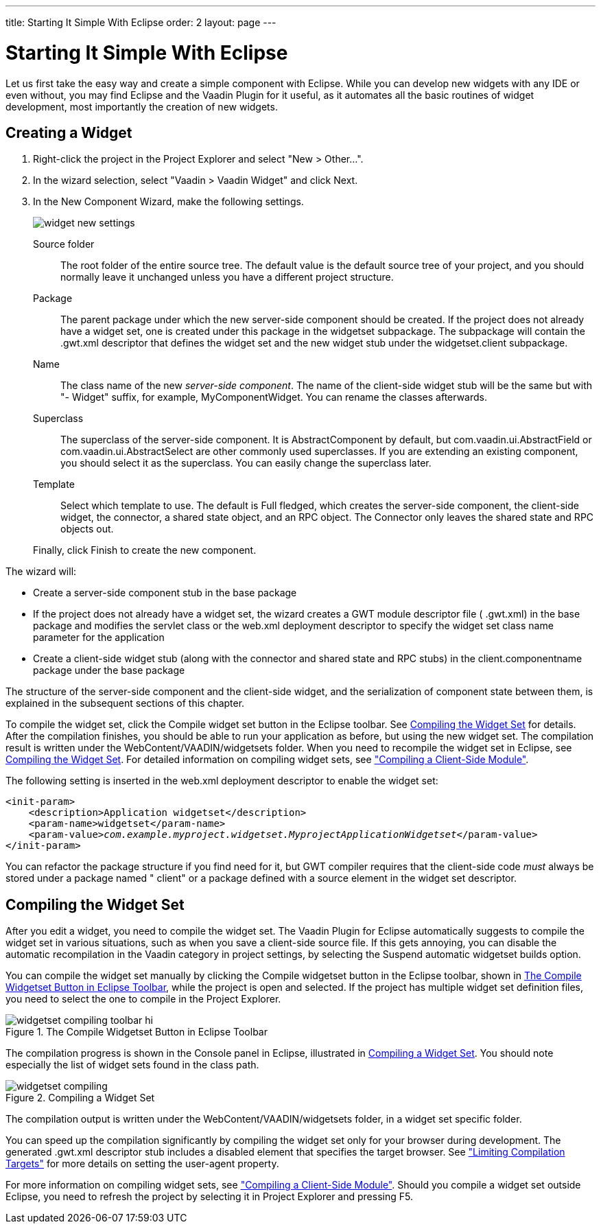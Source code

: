---
title: Starting It Simple With Eclipse
order: 2
layout: page
---

[[gwt.eclipse]]
= Starting It Simple With Eclipse

((("Eclipse", "widget development", id="term.gwt.eclipse", range="startofrange")))


Let us first take the easy way and create a simple component with Eclipse. While
you can develop new widgets with any IDE or even without, you may find Eclipse
and the Vaadin Plugin for it useful, as it automates all the basic routines of
widget development, most importantly the creation of new widgets.

[[gwt.eclipse.widget]]
== Creating a Widget

. Right-click the project in the Project Explorer and select "New > Other...".

. In the wizard selection, select "Vaadin > Vaadin Widget" and click
[guibutton]#Next#.

ifdef::web[]
+
image::img/widget-new-select.png[]
endif::web[]

. In the [guilabel]#New Component Wizard#, make the following settings.

+
image::img/widget-new-settings.png[]

[guilabel]#Source folder#:: The root folder of the entire source tree. The default value is the default
source tree of your project, and you should normally leave it unchanged unless
you have a different project structure.

[guilabel]#Package#:: The parent package under which the new server-side component should be created.
If the project does not already have a widget set, one is created under this
package in the [package]#widgetset# subpackage. The subpackage will contain the
[filename]#.gwt.xml# descriptor that defines the widget set and the new widget
stub under the [package]#widgetset.client# subpackage.

[guilabel]#Name#:: The class name of the new __server-side component__. The name of the client-side
widget stub will be the same but with "- [classname]#Widget#" suffix, for
example, [classname]#MyComponentWidget#. You can rename the classes afterwards.

[guilabel]#Superclass#:: The superclass of the server-side component. It is
[classname]#AbstractComponent# by default, but
[classname]#com.vaadin.ui.AbstractField# or
[classname]#com.vaadin.ui.AbstractSelect# are other commonly used superclasses.
If you are extending an existing component, you should select it as the
superclass. You can easily change the superclass later.

[guilabel]#Template#:: Select which template to use. The default is [guilabel]#Full fledged#, which
creates the server-side component, the client-side widget, the connector, a
shared state object, and an RPC object. The [guilabel]#Connector only# leaves
the shared state and RPC objects out.



+
Finally, click [guibutton]#Finish# to create the new component.


The wizard will:

* Create a server-side component stub in the base package

* If the project does not already have a widget set, the wizard creates a GWT
module descriptor file ( [filename]#.gwt.xml#) in the base package and modifies
the servlet class or the [filename]#web.xml# deployment descriptor to specify
the widget set class name parameter for the application

* Create a client-side widget stub (along with the connector and shared state and
RPC stubs) in the [filename]#client.componentname# package under the base
package


The structure of the server-side component and the client-side widget, and the
serialization of component state between them, is explained in the subsequent
sections of this chapter.

To compile the widget set, click the [guibutton]#Compile widget set# button in
the Eclipse toolbar. See <<gwt.eclipse.compiling>> for details. After the
compilation finishes, you should be able to run your application as before, but
using the new widget set. The compilation result is written under the
[filename]#WebContent/VAADIN/widgetsets# folder. When you need to recompile the
widget set in Eclipse, see <<gwt.eclipse.compiling>>. For detailed information
on compiling widget sets, see
<<../clientside/clientside-compiling#clientside.compiling,"Compiling
a Client-Side Module">>.

The following setting is inserted in the [filename]#web.xml# deployment
descriptor to enable the widget set:

[subs="normal"]
----
&lt;init-param&gt;
    &lt;description&gt;Application widgetset&lt;/description&gt;
    &lt;param-name&gt;widgetset&lt;/param-name&gt;
    &lt;param-value&gt;__com.example.myproject.widgetset.MyprojectApplicationWidgetset__&lt;/param-value&gt;
&lt;/init-param&gt;
----
You can refactor the package structure if you find need for it, but GWT compiler
requires that the client-side code __must__ always be stored under a package
named " [filename]#client#" or a package defined with a [literal]#++source++#
element in the widget set descriptor.


[[gwt.eclipse.compiling]]
== Compiling the Widget Set

After you edit a widget, you need to compile the widget set. The Vaadin Plugin
for Eclipse automatically suggests to compile the widget set in various
situations, such as when you save a client-side source file. If this gets
annoying, you can disable the automatic recompilation in the Vaadin category in
project settings, by selecting the [guilabel]#Suspend automatic widgetset
builds# option.

You can compile the widget set manually by clicking the [guibutton]#Compile
widgetset# button in the Eclipse toolbar, shown in
<<figure.gwt.eclipse.compiling.toolbar>>, while the project is open and
selected. If the project has multiple widget set definition files, you need to
select the one to compile in the Project Explorer.

[[figure.gwt.eclipse.compiling.toolbar]]
.The [guibutton]#Compile Widgetset# Button in Eclipse Toolbar
image::img/widgetset-compiling-toolbar-hi.png[]

The compilation progress is shown in the [guilabel]#Console# panel in Eclipse,
illustrated in <<figure.gwt.eclipse.compiling>>. You should note especially the
list of widget sets found in the class path.

[[figure.gwt.eclipse.compiling]]
.Compiling a Widget Set
image::img/widgetset-compiling.png[]

The compilation output is written under the
[filename]#WebContent/VAADIN/widgetsets# folder, in a widget set specific
folder.

You can speed up the compilation significantly by compiling the widget set only
for your browser during development. The generated [filename]#.gwt.xml#
descriptor stub includes a disabled element that specifies the target browser.
See
<<../clientside/clientside-module#gwt.module.compilation-limiting,"Limiting
Compilation Targets">> for more details on setting the [literal]#++user-agent++#
property.

For more information on compiling widget sets, see
<<../clientside/clientside-compiling#clientside.compiling,"Compiling
a Client-Side Module">>. Should you compile a widget set outside Eclipse, you
need to refresh the project by selecting it in [guilabel]#Project Explorer# and
pressing F5.


(((range="endofrange", startref="term.gwt.eclipse")))


